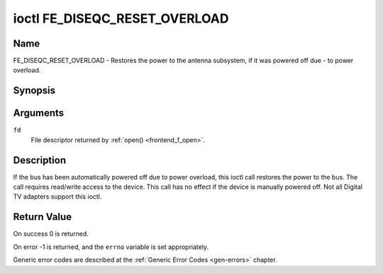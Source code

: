 .. Permission is granted to copy, distribute and/or modify this
.. document under the terms of the GNU Free Documentation License,
.. Version 1.1 or any later version published by the Free Software
.. Foundation, with no Invariant Sections, no Front-Cover Texts
.. and no Back-Cover Texts. A copy of the license is included at
.. Documentation/media/uapi/fdl-appendix.rst.
..
.. TODO: replace it to GFDL-1.1-or-later WITH no-invariant-sections

.. _FE_DISEQC_RESET_OVERLOAD:

******************************
ioctl FE_DISEQC_RESET_OVERLOAD
******************************

Name
====

FE_DISEQC_RESET_OVERLOAD - Restores the power to the antenna subsystem, if it was powered off due - to power overload.


Synopsis
========

.. c:function:: int ioctl( int fd, FE_DISEQC_RESET_OVERLOAD, NULL )
    :name: FE_DISEQC_RESET_OVERLOAD


Arguments
=========

``fd``
    File descriptor returned by :ref:`open() <frontend_f_open>`.

Description
===========

If the bus has been automatically powered off due to power overload,
this ioctl call restores the power to the bus. The call requires
read/write access to the device. This call has no effect if the device
is manually powered off. Not all Digital TV adapters support this ioctl.


Return Value
============

On success 0 is returned.

On error -1 is returned, and the ``errno`` variable is set
appropriately.

Generic error codes are described at the
:ref:`Generic Error Codes <gen-errors>` chapter.
